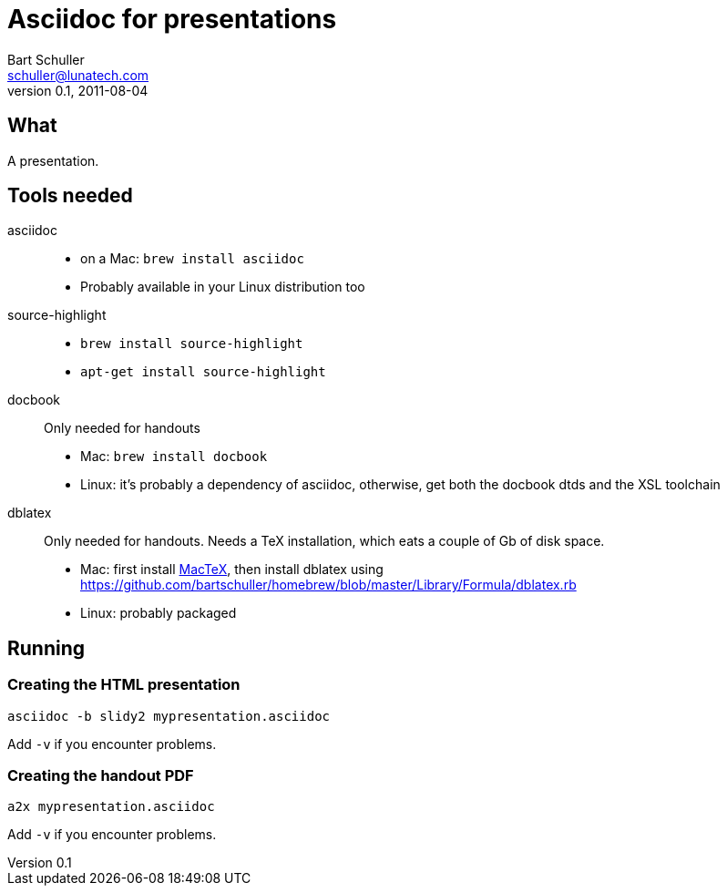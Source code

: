 Asciidoc for presentations
==========================
:corpname: Lunatech Labs
Bart Schuller <schuller@lunatech.com>
v. 0.1, 2011-08-04

== What

A presentation.

== Tools needed

asciidoc::
  * on a Mac: `brew install asciidoc`
  * Probably available in your Linux distribution too
source-highlight::
  * `brew install source-highlight`
  * `apt-get install source-highlight`
docbook::
  Only needed for handouts
  * Mac: `brew install docbook`
  * Linux: it's probably a dependency of asciidoc, otherwise, get both
    the docbook dtds and the XSL toolchain
dblatex::
  Only needed for handouts. Needs a TeX installation, which eats a couple of
  Gb of disk space.
  * Mac: first install http://www.tug.org/mactex/[MacTeX], then install dblatex using
    https://github.com/bartschuller/homebrew/blob/master/Library/Formula/dblatex.rb
  * Linux: probably packaged

== Running

=== Creating the HTML presentation

`asciidoc -b slidy2 mypresentation.asciidoc`

Add `-v` if you encounter problems.

=== Creating the handout PDF

`a2x mypresentation.asciidoc`

Add `-v` if you encounter problems.

